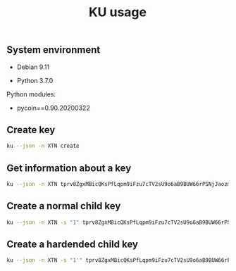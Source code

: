 #+TITLE: KU usage
#+OPTIONS: ^:nil
#+PROPERTY: header-args:sh :session *shell ku-usage sh* :results silent raw
#+PROPERTY: header-args:python :session *shell ku-usage python* :results silent raw

** System environment

- Debian 9.11

- Python 3.7.0

Python modules:

- pycoin==0.90.20200322

** Create key

#+BEGIN_SRC sh :results replace code
ku --json -n XTN create
#+END_SRC

#+RESULTS:
#+begin_src sh
{
   "XTN_address": "mkp4ZkwZkVHWFvF2ybWcrQLaG5Kr4x2w6M",
   "XTN_address_segwit": "tb1q8g2w75dhl2ad8tjl6vflgqnckfy0sfh7x6rzz4",
   "XTN_address_uncompressed": "mrio84iNRuL1d5g11WM1mKxfPDTz8oW3qj",
   "address": "mkp4ZkwZkVHWFvF2ybWcrQLaG5Kr4x2w6M",
   "address_segwit": "tb1q8g2w75dhl2ad8tjl6vflgqnckfy0sfh7x6rzz4",
   "address_uncompressed": "mrio84iNRuL1d5g11WM1mKxfPDTz8oW3qj",
   "chain_code": "9d574a3e2ad556f9a7dce50b48456bc7eedfc7cb10de36e67702f41f1ac4e6b1",
   "child_index": "0",
   "fingerprint": "3a14ef51",
   "hash160": "3a14ef51b7fabad3ae5fd313f40278b248f826fe",
   "hash160_uncompressed": "7ae6b7f46af9743c65a395cafbeb05373dd24a2b",
   "input": "create",
   "key_pair_as_sec": "03eb2d40df759dd4287f7290953139b52df8558a07a8fdcdc0ca14cda59054e715",
   "key_pair_as_sec_uncompressed": "04eb2d40df759dd4287f7290953139b52df8558a07a8fdcdc0ca14cda59054e715124fb9ded836598692bfd565cdf2fc700a9122b1510b51bf8dca503a3fe21f5d",
   "network": "Bitcoin testnet3",
   "p2sh_segwit": "2N1U6yDr3TAuUPDBA8H51xxRXeS3iyA6w39",
   "p2sh_segwit_script": "00143a14ef51b7fabad3ae5fd313f40278b248f826fe",
   "parent_fingerprint": "00000000",
   "private_key": "yes",
   "public_pair_x": "106373475271203395037408000634172882229423148031608764773161787951018621069077",
   "public_pair_x_hex": "eb2d40df759dd4287f7290953139b52df8558a07a8fdcdc0ca14cda59054e715",
   "public_pair_y": "8282495023568416888647669022693571854055395964065965647193135550566311796573",
   "public_pair_y_hex": "124fb9ded836598692bfd565cdf2fc700a9122b1510b51bf8dca503a3fe21f5d",
   "public_version": "tpubD6NzVbkrYhZ4XuUfhwHwu9uxMyr58JHWMYVZA93sEftNhaHET5f9M5ApHQGuUPsgBwhdKa7UrHakC1xzaoycjoQDW4Vy17sHhR7ontm55XP",
   "secret_exponent": "20193625364007330996923511822304894572536597744848983532006692007719973476220",
   "secret_exponent_hex": "2ca52fda0c6ccbf9aed4bec3fbb792908eb8899ff3bdd42c0ecedd9522b0d77c",
   "symbol": "XTN",
   "tree_depth": "0",
   "wallet_key": "tprv8ZgxMBicQKsPeSSspHdMVkFqnxL8xy6bnEtmsd1ZpQ5ys62TpgqZAaYx7DwMTqRozqpGeTxvxe1da2VAwzunNnUQcELLKD5z6zrqoQtMbmP",
   "wif": "cP5V9p4NuS9dU6VnLkaq91zToZjJuZCm7Y8uE2vE5KMqMYyCYqpP",
   "wif_uncompressed": "91vaZousjErXvGHwgNCk5Y39LcWXLcPbv8xiHYhc8mwZhwuubTv",
   "y_parity": "odd"
}
#+end_src

** Get information about a key

#+BEGIN_SRC sh :results replace code
ku --json -n XTN tprv8ZgxMBicQKsPfLqpm9iFzu7cTV2sU9o6aB9BUW66rPSNjJaozmmY9WbzLCo1fLzJMjh2z9hiL7nKCHjutuq7ps5v8m1gkv2KDWSDX3RvwCG
#+END_SRC

#+RESULTS:
#+begin_src sh
{
   "XTN_address": "moY1Nytnr4h7jC4xJTrqDLZNGEfGKjamLp",
   "XTN_address_segwit": "tb1q2lel74m97qzspwz5rpm7f4rncz8djr0vzh9ptr",
   "XTN_address_uncompressed": "mu6GHT99uP1sCS5HKjbtGAfd8NNZBCsLjQ",
   "address": "moY1Nytnr4h7jC4xJTrqDLZNGEfGKjamLp",
   "address_segwit": "tb1q2lel74m97qzspwz5rpm7f4rncz8djr0vzh9ptr",
   "address_uncompressed": "mu6GHT99uP1sCS5HKjbtGAfd8NNZBCsLjQ",
   "chain_code": "f813c6b2d9ce36eac57e9954471d75d287e385ce8d8193a7780d1c2919d0fede",
   "child_index": "0",
   "fingerprint": "57f3ff57",
   "hash160": "57f3ff5765f00500b8541877e4d473c08ed90dec",
   "hash160_uncompressed": "94e660ff9703476bb4833bd29fbb353640b4afec",
   "input": "tprv8ZgxMBicQKsPfLqpm9iFzu7cTV2sU9o6aB9BUW66rPSNjJaozmmY9WbzLCo1fLzJMjh2z9hiL7nKCHjutuq7ps5v8m1gkv2KDWSDX3RvwCG",
   "key_pair_as_sec": "039239fbe752cbfa111ff310bbb93f9e298ce4a9bde1cae8337fb751082d46f811",
   "key_pair_as_sec_uncompressed": "049239fbe752cbfa111ff310bbb93f9e298ce4a9bde1cae8337fb751082d46f81133a4bace8d1799420200adc19f3542ca6133eed2dd0d6831de7921f2b52a3beb",
   "network": "Bitcoin testnet3",
   "p2sh_segwit": "2MvitxRjmVWvBzjXeB3RXbFUQisWBx3F3fw",
   "p2sh_segwit_script": "001457f3ff5765f00500b8541877e4d473c08ed90dec",
   "parent_fingerprint": "00000000",
   "private_key": "yes",
   "public_pair_x": "66140124750649504267710947627088163136169929420042544183636129436858109589521",
   "public_pair_x_hex": "9239fbe752cbfa111ff310bbb93f9e298ce4a9bde1cae8337fb751082d46f811",
   "public_pair_y": "23359007489798498367317204813269751391270676355378293725647319241004639992811",
   "public_pair_y_hex": "33a4bace8d1799420200adc19f3542ca6133eed2dd0d6831de7921f2b52a3beb",
   "public_version": "tpubD6NzVbkrYhZ4YosceoNrQJmj2WYodUz19Ujxm28QGfEmZnqadAb8L1DrWMx6b3icdo8Zg7cPEzYhWzryeeFwumu3WU1JUwy9aBuDZ2ktyXQ",
   "secret_exponent": "50278011261775477826002692554057851747671620487616390030698413698607664282679",
   "secret_exponent_hex": "6f28588e2a435db5e3166c630067ba7b8c4fdf2455c635d9dbc5fb90dd4f3c37",
   "symbol": "XTN",
   "tree_depth": "0",
   "wallet_key": "tprv8ZgxMBicQKsPfLqpm9iFzu7cTV2sU9o6aB9BUW66rPSNjJaozmmY9WbzLCo1fLzJMjh2z9hiL7nKCHjutuq7ps5v8m1gkv2KDWSDX3RvwCG",
   "wif": "cRJn3jdsNELk5oefYT4SfSJaGoq2dwpfbnwcuYkJ2Q2vPLBcMhZn",
   "wif_uncompressed": "92RsXynWY6Hi2YQwVsmHEhAsawZdd1e5fhKGPKyUscaWmY3Dwd1",
   "y_parity": "odd"
}
#+end_src

** Create a normal child key

#+BEGIN_SRC sh :results replace code
ku --json -n XTN -s "1" tprv8ZgxMBicQKsPfLqpm9iFzu7cTV2sU9o6aB9BUW66rPSNjJaozmmY9WbzLCo1fLzJMjh2z9hiL7nKCHjutuq7ps5v8m1gkv2KDWSDX3RvwCG
#+END_SRC

#+RESULTS:
#+begin_src sh
{
   "XTN_address": "mi95dL2nDYvtA6kRNkjfFD8b4u6JQBiYa1",
   "XTN_address_segwit": "tb1qrnz43nc0azs2rkv6v3dwq09skp0um54aq76c8n",
   "XTN_address_uncompressed": "mo4Jn9Abi6nvQFvLGTwBRoAK5a186NmzW7",
   "address": "mi95dL2nDYvtA6kRNkjfFD8b4u6JQBiYa1",
   "address_segwit": "tb1qrnz43nc0azs2rkv6v3dwq09skp0um54aq76c8n",
   "address_uncompressed": "mo4Jn9Abi6nvQFvLGTwBRoAK5a186NmzW7",
   "chain_code": "a7083464bd1d3e7cb9e1a37a5fac59d768bbea2ddcc06d68db75727a69203334",
   "child_index": "1",
   "fingerprint": "1cc558cf",
   "hash160": "1cc558cf0fe8a0a1d99a645ae03cb0b05fcdd2bd",
   "hash160_uncompressed": "52b6dfece0fc1485e3cfc65e0788079ba79db6b7",
   "input": "tprv8ZgxMBicQKsPfLqpm9iFzu7cTV2sU9o6aB9BUW66rPSNjJaozmmY9WbzLCo1fLzJMjh2z9hiL7nKCHjutuq7ps5v8m1gkv2KDWSDX3RvwCG",
   "key_pair_as_sec": "039f589caf8cc3035c1e6385968391ceb3f300af853678d2926204ab366f24ac0a",
   "key_pair_as_sec_uncompressed": "049f589caf8cc3035c1e6385968391ceb3f300af853678d2926204ab366f24ac0aa173b62e0ec123fc5641520eb4068e24883cee1a8367dbfc23cdccd70ee2e135",
   "network": "Bitcoin testnet3",
   "p2sh_segwit": "2N5W29Hmu4YQcTuhhh1ZR6kWx2YZc3tHDC5",
   "p2sh_segwit_script": "00141cc558cf0fe8a0a1d99a645ae03cb0b05fcdd2bd",
   "parent_fingerprint": "57f3ff57",
   "private_key": "yes",
   "public_pair_x": "72074306871684564231494713060715180251120365778523548577998369770819836750858",
   "public_pair_x_hex": "9f589caf8cc3035c1e6385968391ceb3f300af853678d2926204ab366f24ac0a",
   "public_pair_y": "73026813393901890802572718199560608746253246106782948942250275448403196567861",
   "public_pair_y_hex": "a173b62e0ec123fc5641520eb4068e24883cee1a8367dbfc23cdccd70ee2e135",
   "public_version": "tpubD8ud5hQvSR15KWZ3fhpnPnuzuKPE4JPhF65JPHJWzz9vNTPwP93AQLj2RfVb2hzUFaW9vACviTouzGYHaK2yaZb86Vj4oDAPUM29S6E76GQ",
   "secret_exponent": "10175665611936536960212700543537984959143875691066257925291201954954158514549",
   "secret_exponent_hex": "167f38fec0577b4fb9ac4a89e3ccff09546778014f28fb150715174dd70ba175",
   "symbol": "XTN",
   "tree_depth": "1",
   "wallet_key": "tprv8cDawHNgJ3KQS3XFn4ABzPFtLHsHtyCnfnUX6mGDaiMXXy9AkkDaDr7AFVZgGFS7izpPiLW1xZptv9sx3Rafy2bCTbVWhw3J1Kuhmz5fL44",
   "wif": "cNLS4BehAQRmja2H1ncswX48sRmvSR7LbHdLw3b4NoEnRkAL66Tb",
   "wif_uncompressed": "91kppPobvndsv9PVYu2LFAXcmWBBJ61XikeEaYQ87JGozp5QE3c",
   "y_parity": "odd"
}
#+end_src

** Create a hardended child key

#+BEGIN_SRC sh :results replace code
ku --json -n XTN -s "1'" tprv8ZgxMBicQKsPfLqpm9iFzu7cTV2sU9o6aB9BUW66rPSNjJaozmmY9WbzLCo1fLzJMjh2z9hiL7nKCHjutuq7ps5v8m1gkv2KDWSDX3RvwCG
#+END_SRC

#+RESULTS:
#+begin_src sh
{
   "XTN_address": "mxqNtbPYwcMLpx2DxzZPcAPTSQ9E6PaGfp",
   "XTN_address_segwit": "tb1qhhmzst846uqf006kfhtcq22d8tvl4v0gn5gypv",
   "XTN_address_uncompressed": "n2Vn8iJv8jLodWmpTbLQ1asu6nYWJcdKDT",
   "address": "mxqNtbPYwcMLpx2DxzZPcAPTSQ9E6PaGfp",
   "address_segwit": "tb1qhhmzst846uqf006kfhtcq22d8tvl4v0gn5gypv",
   "address_uncompressed": "n2Vn8iJv8jLodWmpTbLQ1asu6nYWJcdKDT",
   "chain_code": "73f0deb781fa87af7249602b2696dea5bf02bfdf190d6abb2350a559b1c2cec3",
   "child_index": "1H (2147483649)",
   "fingerprint": "bdf6282c",
   "hash160": "bdf6282cf5d70097bf564dd780294d3ad9fab1e8",
   "hash160_uncompressed": "e621be54a34e967ade0d3fcdd111a71de534a5f9",
   "input": "tprv8ZgxMBicQKsPfLqpm9iFzu7cTV2sU9o6aB9BUW66rPSNjJaozmmY9WbzLCo1fLzJMjh2z9hiL7nKCHjutuq7ps5v8m1gkv2KDWSDX3RvwCG",
   "key_pair_as_sec": "0234c2d4db05d3704eb7d3df9342514439f0cd833f4f96b8fae2120416de62be4f",
   "key_pair_as_sec_uncompressed": "0434c2d4db05d3704eb7d3df9342514439f0cd833f4f96b8fae2120416de62be4f69f9c7ba1886bae42d061bb7c1bd05fa0dcbf31705a24bcfb668410a55dcaa76",
   "network": "Bitcoin testnet3",
   "p2sh_segwit": "2MtmgJNGkiYHvocFr2kt7XFsi2Lfo81VCNN",
   "p2sh_segwit_script": "0014bdf6282cf5d70097bf564dd780294d3ad9fab1e8",
   "parent_fingerprint": "57f3ff57",
   "private_key": "yes",
   "public_pair_x": "23864505531964240755788879542663499118613642943918826122885445375128926076495",
   "public_pair_x_hex": "34c2d4db05d3704eb7d3df9342514439f0cd833f4f96b8fae2120416de62be4f",
   "public_pair_y": "47934172485028799614953021791364156950491061801166306905448190132602651060854",
   "public_pair_y_hex": "69f9c7ba1886bae42d061bb7c1bd05fa0dcbf31705a24bcfb668410a55dcaa76",
   "public_version": "tpubD8ud5hR4n5Y3VHLfugp4YZT6LN64QNdwoFm5czFZn889X38e8iMK5abpC7azAtpao1HJhrrqPpaUgM6NcDHmdmfBCgFotaAdKyzbtUZmBtA",
   "secret_exponent": "61602875498570315404210565602467016016390744731637440902025864616119025455717",
   "secret_exponent_hex": "8831fdeefe47e6faa5db89f20a57ec836d40946111ca96473452f5d0021ad265",
   "symbol": "XTN",
   "tree_depth": "1",
   "wallet_key": "tprv8cDawHNpdhrNbpJt239U99nymLa8F3T3DxAJLUDGMrKkgYssWKXiu5yx21GqRc5sLnD9gDX3L2bQoq9yJYaGCqoWZeGTEgp3aCtYGinZsXx",
   "wif": "cS9SuYJfwciEEwSvjHieZhCTw3qFjuBNGcvw8LfGFs4pmVW5iFaV",
   "wif_uncompressed": "92cu67BoS4ZT7L8gpC3Bn1xAGsV9n4fbj4A3kMKBhyf2JsKipvm",
   "y_parity": "even"
}
#+end_src



